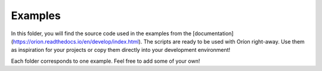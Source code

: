 Examples
========

In this folder, you will find the source code used in the examples from the
[documentation](https://orion.readthedocs.io/en/develop/index.html). The scripts are ready to be
used with Oríon right-away. Use them as inspiration for your projects or copy them directly into
your development environment! 

Each folder corresponds to one example. Feel free to add some of your own!
